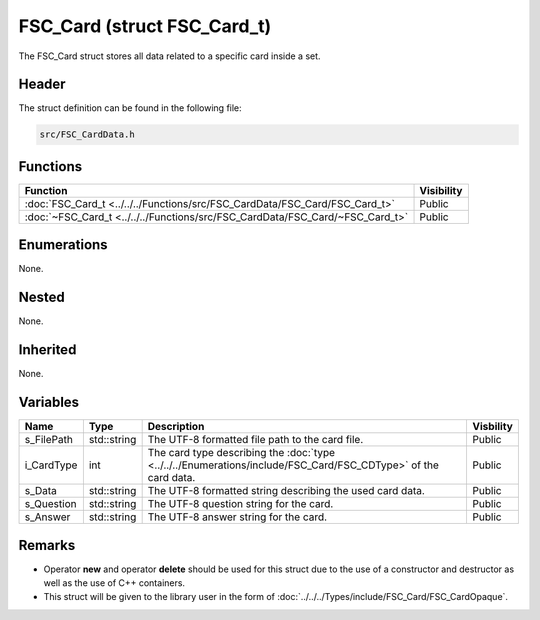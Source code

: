 FSC_Card (struct FSC_Card_t)
============================
The FSC_Card struct stores all data related to a specific card inside a set.

Header
------
The struct definition can be found in the following file:

.. code-block:: c

    src/FSC_CardData.h


Functions
---------
.. list-table::
    :header-rows: 1

    * - Function
      - Visibility
    * - :doc:`FSC_Card_t <../../../Functions/src/FSC_CardData/FSC_Card/FSC_Card_t>`
      - Public
    * - :doc:`~FSC_Card_t <../../../Functions/src/FSC_CardData/FSC_Card/~FSC_Card_t>`
      - Public


Enumerations
------------
None.

Nested
------
None.

Inherited
---------
None.

Variables
---------
.. list-table::
    :header-rows: 1

    * - Name
      - Type
      - Description
      - Visbility
    * - s_FilePath
      - std::string
      - The UTF-8 formatted file path to the card file.
      - Public
    * - i_CardType
      - int
      - The card type describing the :doc:`type <../../../Enumerations/include/FSC_Card/FSC_CDType>` 
        of the card data.
      - Public
    * - s_Data
      - std::string
      - The UTF-8 formatted string describing the used card data.
      - Public
    * - s_Question
      - std::string
      - The UTF-8 question string for the card.
      - Public
    * - s_Answer
      - std::string
      - The UTF-8 answer string for the card.
      - Public


Remarks
-------
* Operator **new** and operator **delete** should be used for this struct due 
  to the use of a constructor and destructor as well as the use of C++ 
  containers.
* This struct will be given to the library user in the form of 
  :doc:`../../../Types/include/FSC_Card/FSC_CardOpaque`.
